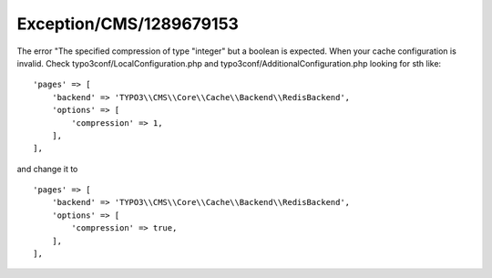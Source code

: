 .. _firstHeading:

Exception/CMS/1289679153
========================

The error "The specified compression of type "integer" but a boolean is
expected. When your cache configuration is invalid. Check
typo3conf/LocalConfiguration.php and
typo3conf/AdditionalConfiguration.php looking for sth like:

::

      'pages' => [
          'backend' => 'TYPO3\\CMS\\Core\\Cache\\Backend\\RedisBackend',
          'options' => [
              'compression' => 1,
          ],
      ],

and change it to

::

      'pages' => [
          'backend' => 'TYPO3\\CMS\\Core\\Cache\\Backend\\RedisBackend',
          'options' => [
              'compression' => true,
          ],
      ],
